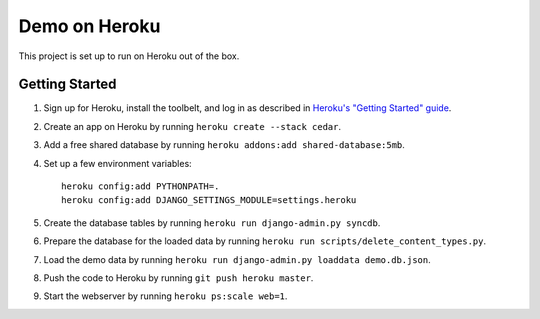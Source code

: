 Demo on Heroku
==============

This project is set up to run on Heroku out of the box.


Getting Started
---------------

1. Sign up for Heroku, install the toolbelt, and log in as described in `Heroku's "Getting Started" guide`_.
2. Create an app on Heroku by running ``heroku create --stack cedar``.
3. Add a free shared database by running ``heroku addons:add shared-database:5mb``.
4. Set up a few environment variables:

   ::

     heroku config:add PYTHONPATH=.
     heroku config:add DJANGO_SETTINGS_MODULE=settings.heroku

5. Create the database tables by running ``heroku run django-admin.py syncdb``.
6. Prepare the database for the loaded data by running ``heroku run scripts/delete_content_types.py``.
7. Load the demo data by running ``heroku run django-admin.py loaddata demo.db.json``.
8. Push the code to Heroku by running ``git push heroku master``.
9. Start the webserver by running ``heroku ps:scale web=1``.

.. _Heroku's "Getting Started" guide: http://devcenter.heroku.com/articles/quickstart